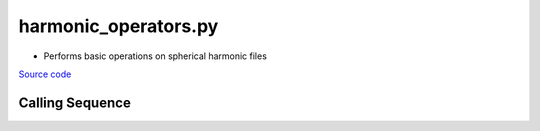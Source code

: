 =====================
harmonic_operators.py
=====================

- Performs basic operations on spherical harmonic files

`Source code`__

.. __: https://github.com/tsutterley/model-harmonics/blob/main/scripts/harmonic_operators.py

Calling Sequence
################

.. argparse::
    :filename: ../../scripts/harmonic_operators.py
    :func: arguments
    :prog: harmonic_operators.py
    :nodescription:
    :nodefault:

